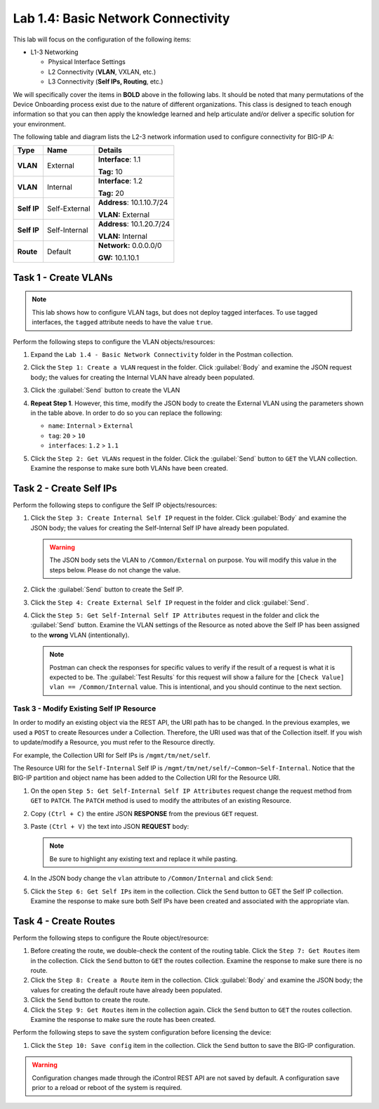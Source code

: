Lab 1.4: Basic Network Connectivity
--------------------------------------

This lab will focus on the configuration of the following items:

-  L1-3 Networking

   -  Physical Interface Settings

   -  L2 Connectivity (**VLAN**, VXLAN, etc.)

   -  L3 Connectivity (**Self IPs, Routing**, etc.)

We will specifically cover the items in **BOLD** above in the following
labs. It should be noted that many permutations of the Device Onboarding process exist due to the nature of different organizations. This class is designed to teach enough information so that you can then apply the knowledge learned and help articulate and/or deliver a specific solution for your environment.

The following table and diagram lists the L2-3 network information used to configure connectivity for BIG-IP A:

.. list-table::
   :stub-columns: 1
   :header-rows: 1

   * - **Type**
     - **Name**
     - **Details**
   * - VLAN
     - External
     - **Interface**: 1.1

       **Tag:** 10

   * - VLAN
     - Internal
     - **Interface**: 1.2

       **Tag:** 20

   * - Self IP
     - Self-External
     - **Address**: 10.1.10.7/24

       **VLAN:** External

   * - Self IP
     - Self-Internal
     - **Address**: 10.1.20.7/24

       **VLAN:** Internal
   * - Route
     - Default
     - **Network:** 0.0.0.0/0

       **GW:** 10.1.10.1

Task 1 - Create VLANs
~~~~~~~~~~~~~~~~~~~~~

.. NOTE:: This lab shows how to configure VLAN tags, but does not deploy tagged interfaces.  To use tagged interfaces, the ``tagged`` attribute needs to have the value ``true``.

Perform the following steps to configure the VLAN objects/resources:

#. Expand the ``Lab 1.4 - Basic Network Connectivity`` folder in the Postman collection.

#. Click the ``Step 1: Create a VLAN`` request in the folder. Click :guilabel:`Body` and examine the JSON request body; the values for creating the Internal VLAN have already been populated.

#. Click the :guilabel:`Send` button to create the VLAN

#. **Repeat Step 1**. However, this time, modify the JSON body to create the External VLAN using the parameters shown in the table above. In order to do so you can replace the following:

   - ``name``: ``Internal`` > ``External``
   - ``tag``: ``20`` > ``10``
   - ``interfaces``: ``1.2`` > ``1.1``

   |lab-4-6|

#. Click the ``Step 2: Get VLANs`` request in the folder. Click the :guilabel:`Send` button to ``GET`` the VLAN collection. Examine the response to make sure both VLANs have been created.

Task 2 - Create Self IPs
~~~~~~~~~~~~~~~~~~~~~~~~

Perform the following steps to configure the Self IP objects/resources:

#. Click the ``Step 3: Create Internal Self IP`` request in the folder. Click :guilabel:`Body` and examine the JSON body; the values for creating the Self-Internal Self IP have already been populated.

   .. Warning:: The JSON body sets the VLAN to ``/Common/External`` on purpose. You will modify this value in the steps below.  Please do not change the value.

#. Click the :guilabel:`Send` button to create the Self IP.

#. Click the ``Step 4: Create External Self IP`` request in the folder and click :guilabel:`Send`.

#. Click the ``Step 5: Get Self-Internal Self IP Attributes`` request in the folder and click the :guilabel:`Send` button.  Examine the VLAN settings of the Resource as noted above the Self IP has been assigned to the **wrong** VLAN (intentionally).

   .. NOTE:: Postman can check the responses for specific values to verify if the result of a request is what it is expected to be. The :guilabel:`Test Results` for this request will show a failure for the ``[Check Value] vlan == /Common/Internal`` value.  This is intentional, and you should continue to the next section.

   |lab-4-1|

Task 3 - Modify Existing Self IP Resource
^^^^^^^^^^^^^^^^^^^^^^^^^^^^^^^^^^^^^^^^^

In order to modify an existing object via the REST API, the URI path has to be changed.  In the previous examples, we used a ``POST`` to create Resources under a Collection. Therefore, the URI used was that of the Collection itself. If you wish to update/modify a Resource, you must refer to the Resource directly.

For example, the Collection URI for Self IPs is  ``/mgmt/tm/net/self``.

The Resource URI for the ``Self-Internal`` Self IP is ``/mgmt/tm/net/self/~Common~Self-Internal``.  Notice that the BIG-IP
partition and object name has been added to the Collection URI for the Resource URI.

#. On the open ``Step 5: Get Self-Internal Self IP Attributes`` request change the request method from ``GET`` to ``PATCH``.  The ``PATCH`` method is used to modify the attributes of an existing Resource.

   |lab-4-5|

#. Copy ``(Ctrl + C)`` the entire JSON **RESPONSE** from the previous ``GET`` request.

   |lab-4-2|

#. Paste ``(Ctrl + V)`` the text into JSON **REQUEST** body:

   .. NOTE:: Be sure to highlight any existing text and replace it while pasting.

   |lab-4-3|

#. In the JSON body change the ``vlan`` attribute to ``/Common/Internal`` and click ``Send``:

   |lab-4-4|

#. Click the ``Step 6: Get Self IPs`` item in the collection. Click the ``Send`` button to GET the Self IP collection. Examine the response to make sure both Self IPs have been created and associated with the appropriate vlan.

Task 4 - Create Routes
~~~~~~~~~~~~~~~~~~~~~~

Perform the following steps to configure the Route object/resource:

#. Before creating the route, we double-check the content of the routing table. Click the ``Step 7: Get Routes`` item in the collection. Click the ``Send`` button to ``GET`` the routes collection. Examine the response to make sure there is no route.

#. Click the ``Step 8: Create a Route`` item in the collection. Click :guilabel:`Body` and examine the JSON body; the values for creating the default route have already been populated.

#. Click the ``Send`` button to create the route.

#. Click the ``Step 9: Get Routes`` item in the collection again. Click the ``Send`` button to ``GET`` the routes collection. Examine the response to make sure the route has been created.

Perform the following steps to save the system configuration before licensing the device:

#. Click the ``Step 10: Save config`` item in the collection. Click the ``Send`` button to save the BIG-IP configuration.

.. Warning:: Configuration changes made through the iControl REST API are not saved by default. A configuration save prior to a reload or reboot of the system is required.

.. |lab-4-1| image:: images/lab-4-1.png
.. |lab-4-2| image:: images/lab-4-2.png
.. |lab-4-3| image:: images/lab-4-3.png
.. |lab-4-4| image:: images/lab-4-4.png
.. |lab-4-5| image:: images/lab-4-5.png
.. |lab-4-6| image:: images/lab-4-6.png
